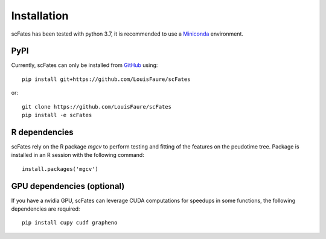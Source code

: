 Installation
============

scFates has been tested with python 3.7, it is recommended to use a Miniconda_ environment.

PyPI
----

Currently, scFates can only be installed from GitHub_ using::

    pip install git+https://github.com/LouisFaure/scFates

or::

    git clone https://github.com/LouisFaure/scFates
    pip install -e scFates
    
    
R dependencies
--------------

scFates rely on the R package *mgcv* to perform testing and fitting of the features on the peudotime
tree. Package is installed in an R session with the following command::

    install.packages('mgcv')

GPU dependencies (optional)
---------------------------

If you have a nvidia GPU, scFates can leverage CUDA computations for speedups in some functions, 
the following dependencies are required::

    pip install cupy cudf grapheno



.. _Miniconda: http://conda.pydata.org/miniconda.html
.. _Github: https://github.com/LouisFaure/scFates
